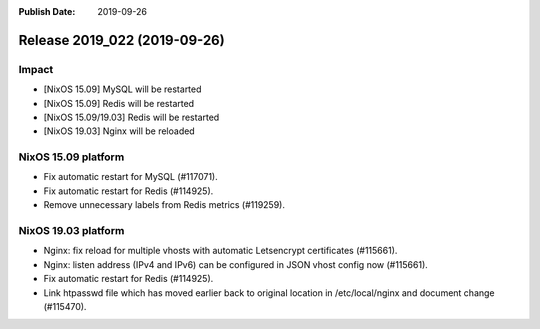 :Publish Date: 2019-09-26

Release 2019_022 (2019-09-26)
-----------------------------

Impact
^^^^^^

* [NixOS 15.09] MySQL will be restarted
* [NixOS 15.09] Redis will be restarted
* [NixOS 15.09/19.03] Redis will be restarted
* [NixOS 19.03] Nginx will be reloaded


NixOS 15.09 platform
^^^^^^^^^^^^^^^^^^^^

* Fix automatic restart for MySQL (#117071).
* Fix automatic restart for Redis (#114925).
* Remove unnecessary labels from Redis metrics (#119259).


NixOS 19.03 platform
^^^^^^^^^^^^^^^^^^^^

* Nginx: fix reload for multiple vhosts with automatic Letsencrypt certificates (#115661).
* Nginx: listen address (IPv4 and IPv6) can be configured in JSON vhost config now (#115661).
* Fix automatic restart for Redis (#114925).
* Link htpasswd file which has moved earlier back to original location in /etc/local/nginx and document change (#115470).

.. vim: set spell spelllang=en:
